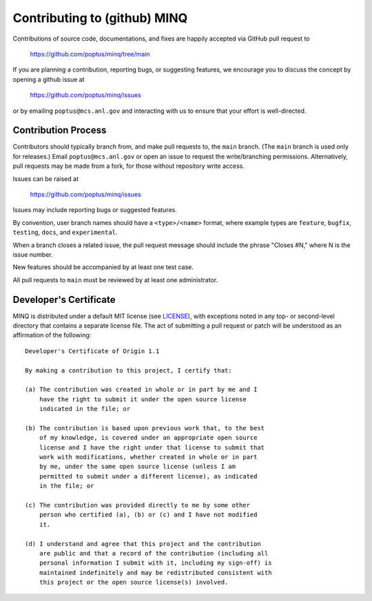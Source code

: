 Contributing to (github) MINQ
======================

Contributions of source code, documentations, and fixes are happily
accepted via GitHub pull request to

    https://github.com/poptus/minq/tree/main

If you are planning a contribution, reporting bugs, or suggesting features,
we encourage you to discuss the concept by opening a github issue at

  https://github.com/poptus/minq/issues

or by emailing  ``poptus@mcs.anl.gov``
and interacting with us to ensure that your effort is well-directed.

Contribution Process
--------------------

Contributors should typically branch from, and
make pull requests to, the ``main`` branch. (The ``main`` branch is used only
for releases.)
Email ``poptus@mcs.anl.gov`` or open an issue to request the write/branching
permissions. Alternatively, pull requests may be made from a fork, for those
without repository write access.

Issues can be raised at

    https://github.com/poptus/minq/issues

Issues may include reporting bugs or suggested features.

By convention, user branch names should have a ``<type>/<name>`` format, where
example types are ``feature``, ``bugfix``, ``testing``, ``docs``, and
``experimental``.

When a branch closes a related issue, the pull request message should include
the phrase "Closes #N," where N is the issue number.

New features should be accompanied by at least one test case.

All pull requests to ``main`` must be reviewed by at least one
administrator.

Developer's Certificate
-----------------------

MINQ is distributed under a default MIT license (see LICENSE_), with
exceptions noted in any top- or second-level directory that contains a separate license file.
The act of submitting a pull request or patch will be understood as an
affirmation of the following:

::

  Developer's Certificate of Origin 1.1

  By making a contribution to this project, I certify that:

  (a) The contribution was created in whole or in part by me and I
      have the right to submit it under the open source license
      indicated in the file; or

  (b) The contribution is based upon previous work that, to the best
      of my knowledge, is covered under an appropriate open source
      license and I have the right under that license to submit that
      work with modifications, whether created in whole or in part
      by me, under the same open source license (unless I am
      permitted to submit under a different license), as indicated
      in the file; or

  (c) The contribution was provided directly to me by some other
      person who certified (a), (b) or (c) and I have not modified
      it.

  (d) I understand and agree that this project and the contribution
      are public and that a record of the contribution (including all
      personal information I submit with it, including my sign-off) is
      maintained indefinitely and may be redistributed consistent with
      this project or the open source license(s) involved.

.. _LICENSE: https://github.com/poptus/minq/blob/main/LICENSE
